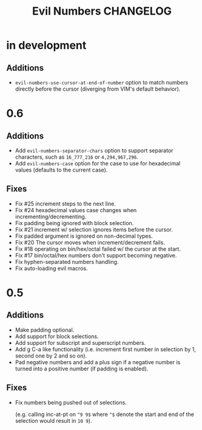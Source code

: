 #+TITLE: Evil Numbers CHANGELOG

* in development

** Additions

   + =evil-numbers-use-cursor-at-end-of-number= option to match numbers directly before the cursor
     (diverging from VIM's default behavior).

* 0.6

** Additions
   + Add =evil-numbers-separator-chars= option to support separator characters,
     such as =16_777_216= or =4,294,967,296=.
   + Add =evil-numbers-case= option for the case to use for hexadecimal values (defaults to the current case).

** Fixes
   + Fix #25 increment steps to the next line.
   + Fix #24 hexadecimal values case changes when incrementing/decrementing.
   + Fix padding being ignored with block selection.
   + Fix #21 increment w/ selection ignores items before the cursor.
   + Fix padded argument is ignored on non-decimal types.
   + Fix #20 The cursor moves when increment/decrement fails.
   + Fix #18 operating on bin/hex/octal failed w/ the cursor at the start.
   + Fix #17 bin/octal/hex numbers don't support becoming negative.
   + Fix hyphen-separated numbers handling.
   + Fix auto-loading evil macros.

* 0.5

** Additions
   + Make padding optional.
   + Add support for block selections.
   + Add support for subscript and superscript numbers.
   + Add g C-a like functionality
     (i.e. increment first number in selection by 1, second one by 2 and so on).
   + Pad negative numbers and add a plus sign if a negative number is turned into
     a positive number (if padding is enabled).

** Fixes
   + Fix numbers being pushed out of selections.

     (e.g. calling inc-at-pt on =^9 9$= where =^$= denote the start and end of the selection would result in =10 9=).
